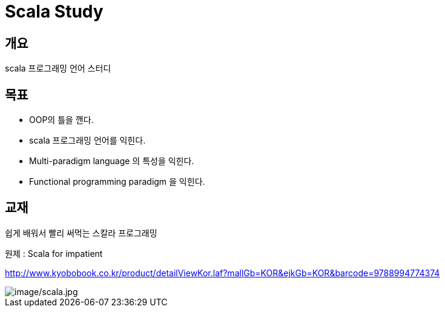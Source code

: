 # Scala Study


## 개요
scala 프로그래밍 언어 스터디

## 목표
- OOP의 틀을 깬다.
- scala 프로그래밍 언어를 익힌다.
- Multi-paradigm language 의 특성을 익힌다.
- Functional programming paradigm 을 익힌다.

## 교재
쉽게 배워서 빨리 써먹는 스칼라 프로그래밍

원제 : Scala for impatient

http://www.kyobobook.co.kr/product/detailViewKor.laf?mallGb=KOR&ejkGb=KOR&barcode=9788994774374

image::<scala.jpg>[image/scala.jpg]